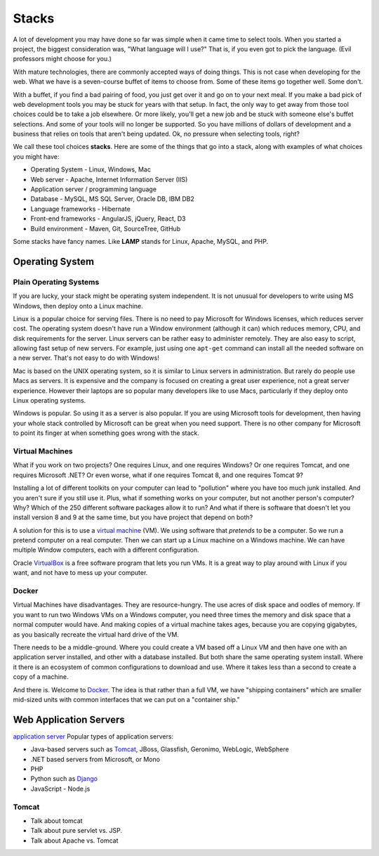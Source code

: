 Stacks
======

A lot of development you may have done so far was simple when it came time to
select tools. When you started a project, the biggest consideration was, "What
language will I use?"
That is, if you even got to pick the language. (Evil professors might choose for
you.)

.. image:: stack.svg
    :width: 130px
    :align: center

With mature technologies, there are commonly accepted ways of doing things. This
is not case when developing for the web.
What we have is a seven-course buffet of
items to choose from. Some of these items go together well. Some don't.

With a buffet, if you find a bad pairing of food, you just get over it
and go on to your next meal. If you make a bad pick of web development
tools you may be stuck for
years with that setup. In fact, the only way to get away from those tool choices
could be to take a job elsewhere. Or more likely, you'll get a new job and be stuck with
someone else's buffet selections. And some of your tools will no longer
be supported. So you have millions of dollars of development and a business
that relies on tools that aren't being updated.
Ok, no pressure when selecting tools, right?

We call these tool choices **stacks**. Here are some of the things that go into
a stack, along with examples of what choices you might have:

* Operating System - Linux, Windows, Mac
* Web server - Apache, Internet Information Server (IIS)
* Application server / programming language
* Database - MySQL, MS SQL Server, Oracle DB, IBM DB2
* Language frameworks - Hibernate
* Front-end frameworks - AngularJS, jQuery, React, D3
* Build environment - Maven, Git, SourceTree, GitHub

Some stacks have fancy names. Like **LAMP** stands for Linux, Apache, MySQL,
and PHP.

Operating System
----------------

Plain Operating Systems
^^^^^^^^^^^^^^^^^^^^^^^

If you are lucky, your stack might be operating system independent. It is not
unusual for developers to write using MS Windows, then deploy onto a Linux
machine.

Linux is a popular choice for serving files. There is no need to pay Microsoft
for Windows licenses, which reduces server cost. The operating system doesn't
have run a Window environment (although it can) which reduces memory, CPU, and
disk requirements for the server. Linux servers can be rather easy to administer
remotely. They are also easy to script, allowing fast setup of new servers.
For example, just using one ``apt-get`` command can install all the needed
software on a new server. That's not easy to do with Windows!

Mac is based on the UNIX operating system, so it is similar to Linux
servers in administration. But rarely do people use Macs as servers. It is
expensive and the company is focused on creating a great user experience, not a
great server experience. However their laptops are so popular many developers
like to use Macs, particularly if they deploy onto Linux operating systems.

Windows is popular. So using it as a server is also popular. If you
are using Microsoft tools for development, then having your whole stack controlled
by Microsoft can be great when you need support. There is no other company for
Microsoft to point its finger at when something goes wrong with the stack.

Virtual Machines
^^^^^^^^^^^^^^^^

What if you work on two projects? One requires Linux, and one requires Windows?
Or one requires Tomcat, and one requires Microsoft .NET? Or even worse, what if
one requires Tomcat 8, and one requires Tomcat 9?

Installing a lot of different toolkits on your computer can lead to "pollution"
where you have too much junk installed. And you aren't sure if you still use it.
Plus, what if something works on your computer, but not another person's computer?\
Why? Which of the 250 different software packages allow it to run? And what if
there is software that doesn't let you install version 8 and 9 at the same time,
but you have project that depend on both?

A solution for this is to use a `virtual machine`_ (VM). We using software that
*pretends* to be a computer. So we run a pretend computer on a real computer.
Then we can start up a Linux machine on a Windows machine. We can have multiple
Window computers, each with a different configuration.

Oracle VirtualBox_ is a free software program that lets you run VMs. It is a great
way to play around with Linux if you want, and not have to mess up your computer.

.. _virtual machine: https://en.wikipedia.org/wiki/Virtual_machine
.. _VirtualBox: https://www.virtualbox.org/

Docker
^^^^^^

Virtual Machines have disadvantages. They are resource-hungry.
The use acres of disk space and oodles of memory.
If you want to run
two Windows VMs on a Windows computer, you need three times the memory and disk
space that a normal computer would have. And making copies of a virtual machine
takes ages, because you are copying gigabytes, as you basically recreate the virtual
hard drive of the VM.

There needs to be a middle-ground. Where you could create a VM based off a Linux
VM and then have one with an application server installed, and other with a
database installed. But both share the same operating system install. Where it
there is an ecosystem of common configurations to download and use. Where it takes
less than a second to create a copy of a machine.

And there is. Welcome to Docker_. The idea is that rather than a full VM, we have
"shipping containers" which are smaller mid-sized units with common interfaces
that we can put on a "container ship."

.. raw:: html

	<iframe width="560" height="315" src="https://www.youtube.com/embed/Q5POuMHxW-0" frameborder="0" allowfullscreen></iframe>

.. _Docker: https://www.docker.com/

Web Application Servers
-----------------------

`application server`_
Popular types of application servers:

* Java-based servers such as Tomcat_, JBoss, Glassfish, Geronimo, WebLogic, WebSphere
* .NET based servers from Microsoft, or Mono
* PHP
* Python such as Django_
* JavaScript - Node.js

.. _application server: https://en.wikipedia.org/wiki/Application_server
.. _Tomcat: http://tomcat.apache.org/
.. _Django: https://www.djangoproject.com/

Tomcat
^^^^^^

* Talk about tomcat
* Talk about pure servlet vs. JSP.
* Talk about Apache vs. Tomcat
